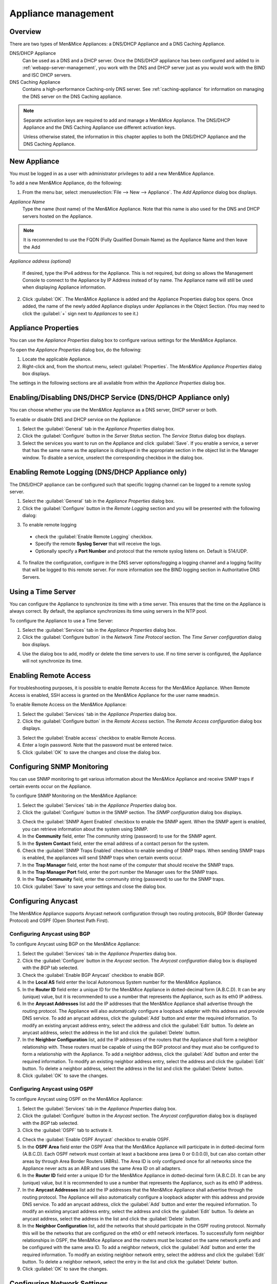 .. meta::
   :description: Managing two types Men&Mice Appliances: a DNS/DHCP Appliance and a DNS Caching Appliance
   :keywords: Men&Mice appliances, DNS management, DNS/DHCP appliance, DNS caching appliance, Men&Mice

.. _appliance-management:

Appliance management
====================

Overview
--------

There are two types of Men&Mice Appliances: a DNS/DHCP Appliance and a DNS Caching Appliance.

DNS/DHCP Appliance
  Can be used as a DNS and a DHCP server. Once the DNS/DHCP appliance has been configured and added to in :ref:`webapp-server-management`, you work with the DNS and DHCP server just as you would work with the BIND and ISC DHCP servers.

DNS Caching Appliance
  Contains a high-performance Caching-only DNS server. See :ref:`caching-appliance` for information on managing the DNS server on the DNS Caching appliance.

.. note::
  Separate activation keys are required to add and manage a Men&Mice Appliance. The DNS/DHCP Appliance and the DNS Caching Appliance use different activation keys.

  Unless otherwise stated, the information in this chapter applies to both the DNS/DHCP Appliance and the DNS Caching Appliance.

New Appliance
-------------

You must be logged in as a user with administrator privileges to add a new Men&Mice Appliance.

To add a new Men&Mice Appliance, do the following:

1. From the menu bar, select :menuselection:`File --> New --> Appliance`. The *Add Appliance* dialog box displays.

.. image:: ../../images/admin-add-appliance.png
  :width: 60%
  :align: center

*Appliance Name*
  Type the name (host name) of the Men&Mice Appliance. Note that this name is also used for the DNS and DHCP servers hosted on the Appliance.

.. Note::
   It is recommended to use the FQDN (Fully Qualified Domain Name) as the Appliance Name and then leave the Add
   
*Appliance address (optional)*

  If desired, type the IPv4 address for the Appliance. This is not required, but doing so allows the Management Console to connect to the Appliance by IP Address instead of by name. The Appliance name will still be used when displaying Appliance information.

2. Click :guilabel:`OK`. The Men&Mice Appliance is added and the Appliance Properties dialog box opens. Once added, the name of the newly added Appliance displays under Appliances in the Object Section. (You may need to click the :guilabel:`+` sign next to *Appliances* to see it.)

.. _appliance-properties:

Appliance Properties
--------------------

You can use the *Appliance Properties* dialog box to configure various settings for the Men&Mice Appliance.

To open the *Appliance Properties* dialog box, do the following:

1. Locate the applicable Appliance.

2. Right-click and, from the shortcut menu, select :guilabel:`Properties`. The *Men&Mice Appliance Properties* dialog box displays.

The settings in the following sections are all available from within the *Appliance Properties* dialog box.

.. image:: ../../images/admin-appliance-properties.png
  :width: 70%
  :align: center

Enabling/Disabling DNS/DHCP Service (DNS/DHCP Appliance only)
-------------------------------------------------------------

You can choose whether you use the Men&Mice Appliance as a DNS server, DHCP server or both.

To enable or disable DNS and DHCP service on the Appliance:

1. Select the :guilabel:`General` tab in the *Appliance Properties* dialog box.

2. Click the :guilabel:`Configure` button in the *Server Status* section. The *Service Status* dialog box displays.

3. Select the services you want to run on the Appliance and click :guilabel:`Save`. If you enable a service, a server that has the same name as the appliance is displayed in the appropriate section in the object list in the Manager window. To disable a service, unselect the corresponding checkbox in the dialog box.

.. image:: ../../images/admin-appliance-enable.png
  :width: 50%
  :align: center

..
  NO LONGER AVAILABLE
  Using as Web Server (DNS/DHCP Appliance only)
  ---------------------------------------------
  The Men&Mice Appliance can be configured to act as a web server for Micetro. When enabled, users can connect to the Men&Mice Appliance using a web browser to access the interface.
  To enable the web server on the Appliance:
  1. Select the :guilabel:`General` tab in the *Appliance Properties* dialog box.
  2. Click the :guilabel:`Configure` button in the *Web Server* section. The *Web Server configuration* dialog box displays.
  .. image:: ../../images/admin-appliance-webserver.png
    :width: 70%
    :align: center
  3. Select the :guilabel:`Web Console` checkbox to enable the web server on the Appliance.
  4. Enter the name of the server in the *Server Name* field. This is the name the server uses to identify itself.
  5. Enter the email address of the server administrator in the *Administrator email* field. This address is used as a contact address in any error messages sent to the client.
  6. Select the protocol to use, HTTP or HTTPS. If you use HTTPS, you can click the :guilabel:`Configure SSL` button to import your own Certificate and Private Key files.
  7. Click :guilabel:`OK` to save your settings.

Enabling Remote Logging (DNS/DHCP Appliance only)
-------------------------------------------------

The DNS/DHCP appliance can be configured such that specific logging channel can be logged to a remote syslog server.

1. Select the :guilabel:`General` tab in the *Appliance Properties* dialog box.

2. Click the :guilabel:`Configure` button in the *Remote Logging* section and you will be presented with the following dialog:

.. image:: ../../images/admin-appliance-remote-logging.png
  :width: 70%
  :align: center

3. To enable remote logging

  * check the :guilabel:`Enable Remote Logging` checkbox.

  * Specify the remote **Syslog Server** that will receive the logs.

  * Optionally specify a **Port Number** and protocol that the remote syslog listens on. Default is 514/UDP.

4. To finalize the configuration, configure in the DNS server options/logging a logging channel and a logging facility that will be logged to this remote server. For more information see the BIND logging section in Authoritative DNS Servers.

Using a Time Server
-------------------

You can configure the Appliance to synchronize its time with a time server. This ensures that the time on the Appliance is always correct. By default, the appliance synchronizes its time using servers in the NTP pool.

To configure the Appliance to use a Time Server:

1. Select the :guilabel:`Services` tab in the *Appliance Properties* dialog box.

2. Click the :guilabel:`Configure button` in the *Network Time Protocol* section. The *Time Server configuration* dialog box displays.

.. image:: ../../images/admin-appliance-ntp.png
  :width: 60%
  :align: center

4. Use the dialog box to add, modify or delete the time servers to use. If no time server is configured, the Appliance will not synchronize its time.

Enabling Remote Access
----------------------

For troubleshooting purposes, it is possible to enable Remote Access for the Men&Mice Appliance. When Remote Access is enabled, SSH access is granted on the Men&Mice Appliance for the user name ``mmadmin``.

To enable Remote Access on the Men&Mice Appliance:

1. Select the :guilabel:`Services` tab in the *Appliance Properties* dialog box.

2. Click the :guilabel:`Configure button` in the *Remote Access* section. The *Remote Access configuration* dialog box displays.

.. image:: ../../images/admin-appliance-remote-access.png
  :width: 60%
  :align: center

3. Select the :guilabel:`Enable access` checkbox to enable Remote Access.

4. Enter a login password. Note that the password must be entered twice.

5. Click :guilabel:`OK` to save the changes and close the dialog box.

Configuring SNMP Monitoring
---------------------------

You can use SNMP monitoring to get various information about the Men&Mice Appliance and receive SNMP traps if certain events occur on the Appliance.

To configure SNMP Monitoring on the Men&Mice Appliance:

1. Select the :guilabel:`Services` tab in the *Appliance Properties* dialog box.

2. Click the :guilabel:`Configure` button in the SNMP section. The *SNMP configuration* dialog box displays.

.. image:: ../../images/admin-appliance-snmp.png
  :width: 60%
  :align: center

3. Check the :guilabel:`SNMP Agent Enabled` checkbox to enable the SNMP agent. When the SNMP agent is enabled, you can retrieve information about the system using SNMP.

4. In the **Community** field, enter The community string (password) to use for the SNMP agent.

5. In the **System Contact** field, enter the email address of a contact person for the system.

6. Check the :guilabel:`SNMP Traps Enabled` checkbox to enable sending of SNMP traps. When sending SNMP traps is enabled, the appliances will send SNMP traps when certain events occur.

7. In the **Trap Manager** field, enter the host name of the computer that should receive the SNMP traps.

8. In the **Trap Manager Port** field, enter the port number the Manager uses for the SNMP traps.

9. In the **Trap Community** field, enter the community string (password) to use for the SNMP traps.

10. Click :guilabel:`Save` to save your settings and close the dialog box.

Configuring Anycast
-------------------

The Men&Mice Appliance supports Anycast network configuration through two routing protocols, BGP (Border Gateway Protocol) and OSPF (Open Shortest Path First).

Configuring Anycast using BGP
^^^^^^^^^^^^^^^^^^^^^^^^^^^^^

To configure Anycast using BGP on the Men&Mice Appliance:

1. Select the :guilabel:`Services` tab in the *Appliance Properties* dialog box.

2. Click the :guilabel:`Configure` button in the *Anycast* section. The *Anycast configuration* dialog box is displayed with the *BGP* tab selected.

3. Check the :guilabel:`Enable BGP Anycast` checkbox to enable BGP.

4. In the **Local AS** field enter the local Autonomous System number for the Men&Mice Appliance.

5. In the **Router ID** field enter a unique ID for the Men&Mice Appliance in dotted-decimal form (A.B.C.D). It can be any (unique) value, but it is recommended to use a number that represents the Appliance, such as its eth0 IP address.

6. In the **Anycast Addresses** list add the IP addresses that the Men&Mice Appliance shall advertise through the routing protocol. The Appliance will also automatically configure a loopback adapter with this address and provide DNS service. To add an anycast address, click the :guilabel:`Add` button and enter the required information. To modify an existing anycast address entry, select the address and click the :guilabel:`Edit` button. To delete an anycast address, select the address in the list and click the :guilabel:`Delete` button.

7. In the **Neighbor Configuration** list, add the IP addresses of the routers that the Appliance shall form a neighbor relationship with. These routers must be capable of using the BGP protocol and they must also be configured to form a relationship with the Appliance. To add a neighbor address, click the :guilabel:`Add` button and enter the required information. To modify an existing neighbor address entry, select the address and click the :guilabel:`Edit` button. To delete a neighbor address, select the address in the list and click the :guilabel:`Delete` button.

8. Click :guilabel:`OK` to save the changes.

Configuring Anycast using OSPF
^^^^^^^^^^^^^^^^^^^^^^^^^^^^^^

To configure Anycast using OSPF on the Men&Mice Appliance:

1. Select the :guilabel:`Services` tab in the *Appliance Properties* dialog box.

2. Click the :guilabel:`Configure` button in the *Anycast* section. The *Anycast configuration* dialog box is displayed with the *BGP* tab selected.

3. Click the :guilabel:`OSPF` tab to activate it.

.. image:: ../../images/admin-appliance-anycast.png
  :width: 70%
  :align: center

4. Check the :guilabel:`Enable OSPF Anycast` checkbox to enable OSPF.

5. In the **OSPF Area** field enter the OSPF Area that the Men&Mice Appliance will participate in in dotted-decimal form (A.B.C.D). Each OSPF network must contain at least a backbone area (area 0 or 0.0.0.0), but can also contain other areas by through Area Border Routers (ABRs). The Area ID is only configured once for all networks since the Appliance never acts as an ABR and uses the same Area ID on all adapters.

6. In the **Router ID** field enter a unique ID for the Men&Mice Appliance in dotted-decimal form (A.B.C.D). It can be any (unique) value, but it is recommended to use a number that represents the Appliance, such as its eth0 IP address.

7. In the **Anycast Addresses** list add the IP addresses that the Men&Mice Appliance shall advertise through the routing protocol. The Appliance will also automatically configure a loopback adapter with this address and provide DNS service. To add an anycast address, click the :guilabel:`Add` button and enter the required information. To modify an existing anycast address entry, select the address and click the :guilabel:`Edit` button. To delete an anycast address, select the address in the list and click the :guilabel:`Delete` button.

8. In the **Neighbor Configuration** list, add the networks that should participate in the OSPF routing protocol. Normally this will be the networks that are configured on the eth0 or eth1 network interfaces. To successfully form neighbor relationships in OSPF, the Men&Mice Appliance and the routers must be located on the same network prefix and be configured with the same area ID. To add a neighbor network, click the :guilabel:`Add` button and enter the required information. To modify an existing neighbor network entry, select the address and click the :guilabel:`Edit` button. To delete a neighbor network, select the entry in the list and click the :guilabel:`Delete` button.

9. Click :guilabel:`OK` to save the changes.

Configuring Network Settings
----------------------------

Using the network settings, you can enable or disable IPv6 and change the IP address, network mask and routing information for the Appliance. You can also enable and configure the secondary network interface (eth1) on the Appliance.

Enabling/disabling the secondary network interface (eth1)
^^^^^^^^^^^^^^^^^^^^^^^^^^^^^^^^^^^^^^^^^^^^^^^^^^^^^^^^^

The Men&Mice Appliance has two network interfaces. The primary network interface (eth0) is enabled by default.

To enable or disable the secondary network interface (eth1):

1. Select the :guilabel:`Network` tab in the *Appliance Properties* dialog box.

2. Click the :guilabel:`Configure` button in the *Interface eth1* section. The interface configuration dialog box displays.

.. image:: ../../images/admin-appliance-secondary-network-interface.png
  :width: 70%
  :align: center

3. Check the :guilabel:`Enabled` checkbox to enable the eth1 interface. To disable the interface, uncheck the checkbox.

4. Click :guilabel:`Save` to save your settings.

Enabling/disabling IPv6 addresses on the primary/secondary network interface
^^^^^^^^^^^^^^^^^^^^^^^^^^^^^^^^^^^^^^^^^^^^^^^^^^^^^^^^^^^^^^^^^^^^^^^^^^^^

IPv6 can be enabled on either or both of the network interfaces on the Men&Mice Appliance.

To enable or disable IPv6 on the Men&Mice Appliance do the following:

1. Select the :guilabel:`Network` tab in the *Appliance Properties* dialog box.

2. Click the :guilabel:`Configure` button in the *Interface* section for the interface you want to configure. The *interface configuration* dialog box displays.

3. Click the :guilabel:`IPv6` tab in the *interface configuration* dialog box.

..

4. Check the :guilabel:`IPv6 Enabled` checkbox to enable IPv6 on the selected interface. To disable IPv6 on the interface interface, uncheck the checkbox.

5. Click :guilabel:`Save` to save your settings.

When IPv6 is enabled, the Link-local address and any dynamically assigned addresses for the interface are displayed in the dialog box.

Configuring IPv4 addresses on the primary/secondary network interface
^^^^^^^^^^^^^^^^^^^^^^^^^^^^^^^^^^^^^^^^^^^^^^^^^^^^^^^^^^^^^^^^^^^^^

Each interface on the Men&Mice Appliance can have one or more IPv4 addresses assigned to it.

To configure IPv4 addresses on the Appliance, do the following:

1. Select the :guilabel:`Network` tab in the *Appliance Properties* dialog box.

2. Click the :guilabel:`Configure` button in the *Interface* section for the interface you want to configure. The *interface configuration* dialog box is displayed with the *IPv4* tab selected.

.. image:: ../../images/admin-appliance-ipv4.png
  :width: 50%
  :align: center

3. In the **IPv4 Address** field enter the IPv4 IP address for the Men&Mice Appliance. NOTE: The main IPv4 address on the primary network interface (eth0) is used by Micetro to communicate with the Appliance. If you change the main IPv4 address of the primary network interface, you will lose the connection to the Appliance once the changes are saved, and you must update the connection information for the Appliance. Refer to :ref:`edit-appliance-name` for details on how to change the connection information.

4. In the **Subnet Mask** field, enter the subnet mask to use.

5. In the **Default Route** field, enter the default IPv4 route.

6. If you want to add more IPv4 IP addresses for the Men&Mice Appliance, click the :guilabel:`Add` button next to the IPv4 Aliases list and enter the relevant IP address information.

To edit or delete additional IPv4 addresses, use the :guilabel:`Edit` and :guilabel:`Delete` buttons next to the IPv4 Aliases list.

Configuring IPv6 addresses on the primary/secondary network interface
^^^^^^^^^^^^^^^^^^^^^^^^^^^^^^^^^^^^^^^^^^^^^^^^^^^^^^^^^^^^^^^^^^^^^

Each interface on the Men&Mice Appliance can have one or more addresses assigned to it.

To configure IPv6 addresses on the Appliance, do the following:

1. Select the :guilabel:`Network` tab in the *Appliance Properties* dialog box.

2. Click the :guilabel:`Configure` button in the *Interface* section for the interface you want to configure. The *interface configuration* dialog box is displayed with the *IPv4* tab selected.

3. Click the :guilabel:`IPv6` tab in the *interface configuration* dialog box

.. image:: ../../images/admin-appliance-configure-ipv6.png
  :width: 50%
  :align: center

4. Select the :guilabel:`IPv6 Enabled` checkbox to enable IPv6

5. Click the :guilabel:`Add` button to add a new IPv6 address.

.. image:: ../../images/admin-appliance-add-ipv6.png
  :width: 50%
  :align: center

6. Enter the **IPv6 address** and the **Prefix length**.

7. Click :guilabel:`OK` to add the IPv6 address.

To edit or delete IPv6 addresses, use the :guilabel:`Edit` and :guilabel:`Delete` buttons next to the IPv4 Addresses list.

Configuring the Network Mode on the primary/secondary network interface
^^^^^^^^^^^^^^^^^^^^^^^^^^^^^^^^^^^^^^^^^^^^^^^^^^^^^^^^^^^^^^^^^^^^^^^

It is possible to change the network speed and duplex mode for the network interfaces on the Men&Mice Appliance.

To change the Network Mode on the Men&Mice Appliance do the following:

1. Select the :guilabel:`Network` tab in the *Appliance Properties* dialog box.

2. Click the :guilabel:`Configure` button in the *Interface* section for the interface you want to configure. The *interface configuration* dialog box displays.

3. Click the :guilabel:`Hardware` tab in the *interface configuration* dialog box. The MAC address of the interface is shown and a drop-down box with the available network modes displays.

.. image:: ../../images/admin-appliance-network-mode.png
  :width: 50%
  :align: center

Configuring IPv4 routing information
^^^^^^^^^^^^^^^^^^^^^^^^^^^^^^^^^^^^

To configure IPv4 routing on the Appliance, do the following:

1. Select the :guilabel:`Network` tab in the *Appliance Properties* dialog box.

2. Click the :guilabel:`Configure` button in the *Routing* section. The *routing configuration* dialog box is displayed with the *IPv4* tab selected.

.. image:: ../../images/admin-appliance-ipv4-routing.png
  :width: 50%
  :align: center

3. Enter the **default route** to use for IPv4.

4. If needed, click the :guilabel:`Add` button to add a new IPv4 route.

.. image:: ../../images/admin-appliance-add-ipv4-route.png
  :width: 50%
  :align: center

5. Enter the **destination**, **prefix**, and **gateway**.

6. Click :guilabel:`OK` to add the route.

To edit or delete routes, use the :guilabel:`Edit` and :guilabel:`Delete` buttons next to the IPv4 Routes list.

Configuring IPv6 routing information
^^^^^^^^^^^^^^^^^^^^^^^^^^^^^^^^^^^^

To configure IPv6 routing on the Appliance, do the following:

1. Select the :guilabel:`Network` tab in the *Appliance Properties* dialog box.

2. Click the :guilabel:`Configure` button in the *Routing* section. The *routing configuration* dialog box is displayed with the *IPv4* tab selected.

3. Click the :guilabel:`IPv6` tab in the *routing configuration* dialog box.

.. image:: ../../images/admin-appliance-ipv6-routing.png
  :width: 50%
  :align: center

4. Enter the **default route** to use for IPv6 and choose the interface for the route. You can choose the enabled interfaces or Auto.

5. If needed, click the :guilabel:`Add` button to add a new IPv6 route.

.. THIS DOESN'T SEEM LIKE THE RIGHT SCREENSHOT 🧐

.. image:: ../../images/admin-appliance-add-ipv6-route.png
  :width: 50%
  :align: center

6. Enter the **destination**, **prefix** and **gateway** and choose the **interface** for the route. Click :guilabel:`OK` to add the route.

To edit or delete routes, use the :guilabel:`Edit` and :guilabel:`Delete` buttons next to the *IPv6 Routes* list.

Shutting down or Restarting the Men&Mice Appliance
----------------------------------------------------

You can shut down or restart the Men&Mice Appliance from the Maintenance tab in the Appliance Properties dialog box.

.. danger::
  If you shutdown the Men&Mice Appliance, it will be turned off and you will need physical access to the Men&Mice Appliance to turn it on again.

To shut down or restart the Men&Mice Appliance:

1. Select the :guilabel:`Maintenance` tab in the *Appliance Properties* dialog box.

2. Click the :guilabel:`Shutdown` or :guilabel:`Restart` button and click :guilabel:`OK` in the confirmation dialog box. The Men&Mice Appliance shuts down or restarts, depending on your selection.

Support Information
-------------------

To help in troubleshooting, it is possible to generate and save support information for a Men&Mice Appliance. The support information file contains various information on the Men&Mice Appliance setup and helps the Men&Mice Support team diagnose problems you might have with the Appliance.

To generate a support information file:

1. Locate the applicable Appliance.

2. Right-click and, from the shortcut menu, select :guilabel:`Support Info`. A *Save File* dialog box displays. A default name for the support information file is ``mmSupportInfo.tgz``. Click :guilabel:`Save` to save the support information file.

.. note::
  The support information file contains various text files in a .tgz archive. If you are interested in seeing the contents of the support information file, you can use any tool that can extract data from .tgz archives and look at the text files.

.. _edit-appliance-name:

Edit Appliance Name
-------------------

This feature allows you to change the name or IP Address used to connect to a Men&Mice Appliance. This is useful if you need to refer to the Appliance by another name or if you are connecting to the Appliance by an IP Address and the IP Address has changed.

To access this feature, do the following:

1. Locate the applicable Appliance.

2. Right-click and, from the shortcut menu, select :guilabel:`Edit Appliance Name`. The *Edit Appliance name* dialog box displays.

.. image:: ../../images/admin-appliance-edit-name.png
  :width: 60%
  :align: center

3. Change the **Appliance name**, and/or **Appliance address (optional)**.

  .. note::
    This will only change the name or IP address used to connect to the Men&Mice Appliance. The actual IP address on the Appliance is not changed. For information on changing the IP address on the Men&Mice Appliance itself, refer to :ref:`appliance-properties`.

4. Click :guilabel:`OK`.

Delete Appliance
----------------

.. note::
  This command is only available with the Administrator account.

Use this command to remove a Men&Mice Appliance from Micetro.

1. In the *Object browser* of the Management Console, click on :guilabel:`Appliances`.

2. In the *Object List*, select the Appliance(s) you want to remove. To select multiple Appliances, hold down the Ctrl key while making your selection

3. On the toolbar, click the :guilabel:`Remove` button. A dialog box prompts you to confirm your decision. To remove the Appliance, click :guilabel:`Yes`. Otherwise, click :guilabel:`No` to keep the Appliance.

.. warning::
  When you remove an Appliance from Micetro, the DNS and DHCP servers hosted on the Appliance are removed from Micetro as well.

Backup and Restore
------------------

Micetro will automatically backup configuration for all appliances it manages. The backup can then be used to restore the appliance to the backed-up copy of the configuration. The backup is fully automatic and there is no configuration needed.

If an appliance crashes and has to be replaced with another appliance with the same IP Address, Micetro will detect the new server and consider it to be in an uninitialized state. To be able to work with the server the administrator needs to initialize the server. To initialize the server right-click on the server and select Initialize. This will display a dialog box where the user can choose how the server should be initialized:

.. image:: ../../images/admin-appliance-backup-restore.png
  :width: 60%
  :align: center

* If **Restore Backup** is selected, all configurations on the appliance will be overwritten with the backed-up data.

* If **Use appliance without backup** is selected, all data kept in Men&Mice Central will be ignored and overwritten with current data on the appliance.

Basically, the restore scenario is as follows:

1. The appliance crashes and becomes unusable.

2. A new appliance is configured to replace the broken appliance, using the same IP Address as the old appliance.

3. When the new appliance is up and running, in the Management Console, right-click the appliance and choose :guilabel:`Reconnect`.

When a connection has been established, Micetro detects that this is a new, uninitialized appliance. See above for a description on what happens next.
